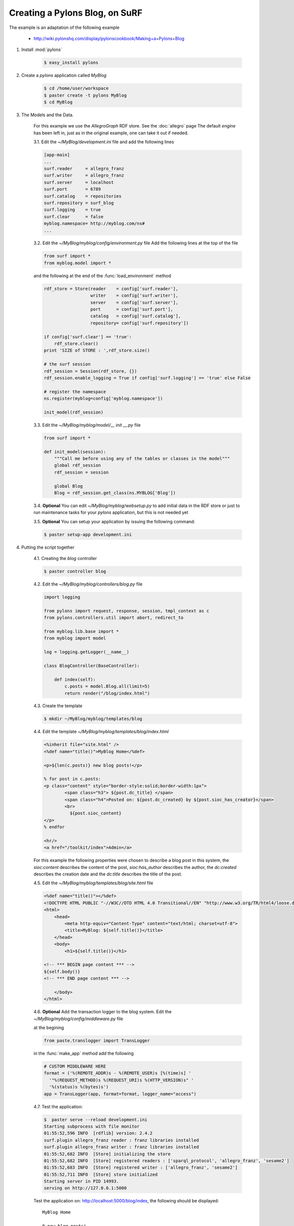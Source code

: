 Creating a Pylons Blog, on SuRF
===================================

The example is an adaptation of the following example
    
    - http://wiki.pylonshq.com/display/pylonscookbook/Making+a+Pylons+Blog

1. Install :mod:`pylons`

    .. code-block:: bash
    
        $ easy_install pylons
        
2. Create a `pylons` application called `MyBlog`

    .. code-block:: bash
    
        $ cd /home/user/workspace
        $ paster create -t pylons MyBlog
        $ cd MyBlog
             
3. The Models and the Data.
    
    For this example we use the `AllegroGraph` RDF store. See the :doc:`allegro` page
    The default `engine` has been left in, just as in the original example, one can take it out if
    needed.
    
    3.1. Edit the `~/MyBlog/development.ini` file and add the following lines
    
    .. code-block:: ini
    
        [app-main]
        ...
        surf.reader     = allegro_franz
        surf.writer     = allegro_franz
        surf.server     = localhost
        surf.port       = 6789
        surf.catalog    = repositories
        surf.repository = surf_blog
        surf.logging    = true
        surf.clear      = false
        myblog.namespace= http://myblog.com/ns#
        ...
        
    3.2. Edit the `~/MyBlog/myblog/config/environment.py` file
    Add the following lines at the top of the file
    
    .. code-block:: python
    
        from surf import *
        from myblog.model import *
        
    and the following at the end of the :func:`load_environment` method
    
    .. code-block:: python
    
        rdf_store = Store(reader    = config['surf.reader'],
                          writer    = config['surf.writer'],
                          server    = config['surf.server'],
                          port      = config['surf.port'],
                          catalog   = config['surf.catalog'],
                          repository= config['surf.repository'])
        
        if config['surf.clear'] == 'true':
            rdf_store.clear()
        print 'SIZE of STORE : ',rdf_store.size()
    
        # the surf session
        rdf_session = Session(rdf_store, {})
        rdf_session.enable_logging = True if config['surf.logging'] == 'true' else False
            
        # register the namespace
        ns.register(myblog=config['myblog.namespace'])
        
        init_model(rdf_session)
        
    3.3. Edit the `~/MyBlog/myblog/model/__ init __.py` file
    
    .. code-block:: python
    
        from surf import *
        
        def init_model(session):
            """Call me before using any of the tables or classes in the model"""
            global rdf_session
            rdf_session = session
            
            global Blog    
            Blog = rdf_session.get_class(ns.MYBLOG['Blog'])
        
    3.4. **Optional** You can edit `~/MyBlog/myblog/websetup.py` to add initial data in the RDF store
    or just to run maintenance tasks for your `pylons` application, but this is not needed yet

    3.5. **Optional** You can setup your application by issuing the following command:
    
    .. code-block:: bash
    
        $ paster setup-app development.ini
        
4. Putting the script together

    4.1. Creating the `blog` controller
    
    .. code-block:: bash
    
        $ paster controller blog
        
        
    4.2. Edit the `~/MyBlog/myblog/controllers/blog.py` file
    
    .. code-block:: python
    
        import logging
        
        from pylons import request, response, session, tmpl_context as c
        from pylons.controllers.util import abort, redirect_to
        
        from myblog.lib.base import *                     
        from myblog import model
        
        log = logging.getLogger(__name__)
        
        class BlogController(BaseController):
        
            def index(self):
                c.posts = model.Blog.all(limit=5)
                return render("/blog/index.html")

                
    4.3. Create the template
    
    .. code-block:: bash
            
        $ mkdir ~/MyBlog/myblog/templates/blog
        
    4.4. Edit the template `~/MyBlog/myblog/templates/blog/index.html`
    
    .. code-block:: mako
    
        <%inherit file="site.html" />
        <%def name="title()">MyBlog Home</%def>
        
        <p>${len(c.posts)} new blog posts!</p>
        
        % for post in c.posts:
        <p class="content" style="border-style:solid;border-width:1px">
                <span class="h3"> ${post.dc_title} </span>
                <span class="h4">Posted on: ${post.dc_created} by ${post.sioc_has_creator}</span>
                <br>
                  ${post.sioc_content}
        </p>
        % endfor
        
        <hr/>
        <a href="/toolkit/index">Admin</a>

    For this example the following properties were chosen to describe a blog post in this system,
    the `sioc:content` describes the content of the post, `sioc:has_author` describes the author,
    the `dc:created` describes the creation date and the `dc:title` describes the title of the post.
    
    4.5. Edit the `~/MyBlog/myblog/templates/blog/site.html` file
    
    .. code-block:: mako
    
        <%def name="title()"></%def>
        <!DOCTYPE HTML PUBLIC "-//W3C//DTD HTML 4.0 Transitional//EN" "http://www.w3.org/TR/html4/loose.dtd">
        <html>
            <head>
                <meta http-equiv="Content-Type" content="text/html; charset=utf-8">
                <title>MyBlog: ${self.title()}</title>
            </head>
            <body>
                <h1>${self.title()}</h1>
        
        <!-- *** BEGIN page content *** -->
        ${self.body()}
        <!-- *** END page content *** -->
        
            </body>
        </html>
        
    4.6. **Optional** Add the transaction logger to the blog system. Edit the
    `~/MyBlog/myblog/config/middleware.py` file
    
    at the begining
    
    .. code-block:: python
    
        from paste.translogger import TransLogger
    
    in the :func:`make_app` method add the following
    
    .. code-block:: python
        
        # CUSTOM MIDDLEWARE HERE    
        format = ('%(REMOTE_ADDR)s - %(REMOTE_USER)s [%(time)s] '
          '"%(REQUEST_METHOD)s %(REQUEST_URI)s %(HTTP_VERSION)s" '
          '%(status)s %(bytes)s')
        app = TransLogger(app, format=format, logger_name="access")
    
    4.7. Test the application:
    
    .. code-block:: bash
    
        $  paster serve --reload development.ini
        Starting subprocess with file monitor
        01:55:52,596 INFO  [rdflib] version: 2.4.2
        surf.plugin allegro_franz reader : franz libraries installed
        surf.plugin allegro_franz writer : franz libraries installed
        01:55:52,682 INFO  [Store] initializing the store
        01:55:52,682 INFO  [Store] registered readers : ['sparql_protocol', 'allegro_franz', 'sesame2']
        01:55:52,683 INFO  [Store] registered writer : ['allegro_franz', 'sesame2']
        01:55:52,711 INFO  [Store] store initialized
        Starting server in PID 14993.
        serving on http://127.0.0.1:5000
    
    Test the application on: http://localhost:5000/blog/index, the following should be displayed:
    
    ::
    
        MyBlog Home
        
        0 new blog posts!
        
    4.8. The home pace. Delete the `~/MyBlog/myblog/public/index.html` file. Edit the
    `~/MyBlog/myblog/config/routing.py` file
    
    After the `# CUSTOM ROUTES HERE` add this line
    
    .. code-block:: python
    
        map.connect('/', controller='blog', action='index')

5. Adding a toolkit. The `admin` frontend

    5.1. Add the `toolkit` controller
    
    .. code-block:: bash
    
        $ paster controller toolkit
    
    5.2. Create the `toolkit` templates
    
    .. code-block:: bash
    
        $ mkdir ~/MyBlog/myblog/templates/toolkit

    edit `~/MyBlog/myblog/templates/toolkit/index.html`
    
    .. code-block:: mako
    
        <%inherit file="/blog/site.html" />
        <%def name="title()">Admin Control Panel</%def>
        
        This is home of the toolkit. <br>
        For now you can only 
        <a href="${h.url_for(controller="toolkit", action="blog_add")}">add</a>
        blog posts.
        <p>
        Later on you'll be able to delete and edit also.

    edit `~/MyBlog/myblog/templates/toolkit/add.html`
    
    .. code-block:: mako
    
        <%inherit file="/blog/site.html" />
        <%def name="title()">Add Blog Post</%def>
        
        <span class="h3"> Post a Comment </span>
        ${h.form('/toolkit/blog_add_process')}
        <label>Subject: ${h.text('title')}</label><br>
        <label>Author: ${h.text('author')}</label><br>
        <label>Post Content: ${h.textarea('content')}</label><br>
        ${h.submit('Submit','Post New Page')}
        ${h.end_form()}

    5.3. Change the controller so that it handles the new actions. Edit
    `~/MyBlog/myblog/controllers/toolkit.py`
    
    .. code-block:: python
    
        import datetime
        import logging
        
        from pylons import request, response, session, tmpl_context as c
        from pylons.controllers.util import abort, redirect_to
        from myblog.lib.base import *
        from myblog import model
        from surf import *
        
        log = logging.getLogger(__name__)
        
        class ToolkitController(BaseController):
        
            def index(self):
                return render('/toolkit/index.html')
        
            def blog_add(self):
                return render('/toolkit/add.html')
        
            def blog_add_process(self):
                # Create a new Blog object and populate it.
                # if you do not specify a subject, one will automatically be generated for you
                # in the surf namespace
                newpost = model.Blog()
                newpost.dc_created = datetime.datetime.now()
                newpost.sioc_content = request.params['content']
                newpost.sioc_has_creator = request.params['author']
                newpost.dc_title = request.params['title']
                
                # commit the changes - the session tracks Resources automatically
                model.rdf_session.commit()
        
                # Redirect to the blog home page.
                redirect_to("/")
                
    5.4. Edit  the `~/MyBlog/myblog/lib/helpers.py` file, add the line in the import section
    
    .. code-block:: python
    
        from routes import url_for
        from webhelpers.html.tags import *
        
    edit the `~/MyBlog/myblog/lib/base.py` file, add the line in the import section
    
    .. code-block:: python
    
        import helpers as h

    5.5. Thant's it :), Try it out.
    Test the toolkit interface on:
        
        - http://localhost:5000/toolkit/index
        
    **Important** This was tested with `pylons 0.9.7`
    
    